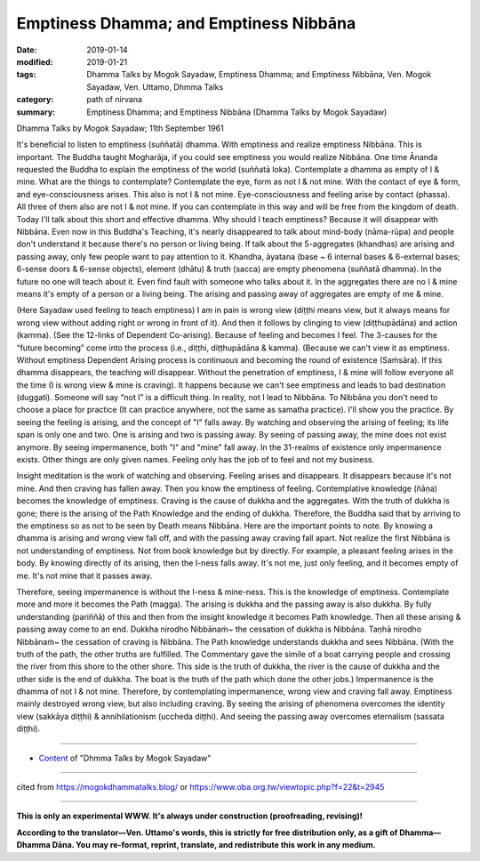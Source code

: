 ==========================================
Emptiness Dhamma; and Emptiness Nibbāna 
==========================================

:date: 2019-01-14
:modified: 2019-01-21
:tags: Dhamma Talks by Mogok Sayadaw, Emptiness Dhamma; and Emptiness Nibbāna, Ven. Mogok Sayadaw, Ven. Uttamo, Dhmma Talks
:category: path of nirvana
:summary: Emptiness Dhamma; and Emptiness Nibbāna (Dhamma Talks by Mogok Sayadaw)

Dhamma Talks by Mogok Sayadaw; 11th September 1961

It's beneficial to listen to emptiness (suññatā) dhamma. With emptiness and realize emptiness Nibbāna. This is important. The Buddha taught Mogharāja, if you could see emptiness you would realize Nibbāna. One time Ānanda requested the Buddha to explain the emptiness of the world (suññatā loka). Contemplate a dhamma as empty of I & mine. What are the things to contemplate? Contemplate the eye, form as not I & not mine. With the contact of eye & form, and eye-consciousness arises. This also is not I & not mine. Eye-consciousness and feeling arise by contact (phassa). All three of them also are not I & not mine. If you can contemplate in this way and will be free from the kingdom of death. Today I'll talk about this short and effective dhamma. Why should I teach emptiness? Because it will disappear with Nibbāna. Even now in this Buddha's Teaching, it's nearly disappeared to talk about mind-body (nāma-rūpa) and people don't understand it because there's no person or living being. If talk about the 5-aggregates (khandhas) are arising and passing away, only few people want to pay attention to it. Khandha, āyatana (base ~ 6 internal bases & 6-external bases; 6-sense doors & 6-sense objects), element (dhātu) & truth (sacca) are empty phenomena (suññatā dhamma). In the future no one will teach about it. Even find fault with someone who talks about it. In the aggregates there are no I & mine means it's empty of a person or a living being. The arising and passing away of aggregates are empty of me & mine.

(Here Sayadaw used feeling to teach emptiness) I am in pain is wrong view (diṭṭhi means view, but it always means for wrong view without adding right or wrong in front of it). And then it follows by clinging to view (diṭṭhupādāna) and action (kamma). (See the 12-links of Dependent Co-arising). Because of feeling and becomes I feel. The 3-causes for the “future becoming” come into the process (i.e., diṭṭhi, diṭṭhupādāna & kamma). (Because we can't view it as emptiness. Without emptiness Dependent Arising process is continuous and becoming the round of existence (Saṁsāra). If this dhamma disappears, the teaching will disappear. Without the penetration of emptiness, I & mine will follow everyone all the time (I is wrong view & mine is craving). It happens because we can't see emptiness and leads to bad destination (duggati). Someone will say “not I” is a difficult thing. In reality, not I lead to Nibbāna. To Nibbāna you don't need to choose a place for practice (It can practice anywhere, not the same as samatha practice). I'll show you the practice. By seeing the feeling is arising, and the concept of "I" falls away. By watching and observing the arising of feeling; its life span is only one and two. One is arising and two is passing away. By seeing of passing away, the mine does not exist anymore. By seeing impermanence, both "I" and "mine" fall away. In the 31-realms of existence only impermanence exists. Other things are only given names. Feeling only has the job of to feel and not my business.

Insight meditation is the work of watching and observing. Feeling arises and disappears. It disappears because it's not mine. And then craving has fallen away. Then you know the emptiness of feeling. Contemplative knowledge (ñāṇa) becomes the knowledge of emptiness. Craving is the cause of dukkha and the aggregates. With the truth of dukkha is gone; there is the arising of the Path Knowledge and the ending of dukkha. Therefore, the Buddha said that by arriving to the emptiness so as not to be seen by Death means Nibbāna. Here are the important points to note. By knowing a dhamma is arising and wrong view fall off, and with the passing away craving fall apart. Not realize the first Nibbāna is not understanding of emptiness. Not from book knowledge but by directly. For example, a pleasant feeling arises in the body. By knowing directly of its arising, then the I-ness falls away. It's not me, just only feeling, and it becomes empty of me. It's not mine that it passes away.

Therefore, seeing impermanence is without the I-ness & mine-ness. This is the knowledge of emptiness. Contemplate more and more it becomes the Path (magga). The arising is dukkha and the passing away is also dukkha. By fully understanding (pariññā) of this and then from the insight knowledge it becomes Path knowledge. Then all these arising & passing away come to an end. Dukkha nirodho Nibbānaṁ~ the cessation of dukkha is Nibbāna. Taṇhā nirodho Nibbānaṁ~ the cessation of craving is Nibbāna. The Path knowledge understands dukkha and sees Nibbāna. (With the truth of the path, the other truths are fulfilled. The Commentary gave the simile of a boat carrying people and crossing the river from this shore to the other shore. This side is the truth of dukkha, the river is the cause of dukkha and the other side is the end of dukkha. The boat is the truth of the path which done the other jobs.) Impermanence is the dhamma of not I & not mine. Therefore, by contemplating impermanence, wrong view and craving fall away. Emptiness mainly destroyed wrong view, but also including craving. By seeing the arising of phenomena overcomes the identity view (sakkāya diṭṭhi) & annihilationism (uccheda diṭṭhi). And seeing the passing away overcomes eternalism (sassata diṭṭhi).

------

- `Content <{filename}../publication-of-ven-uttamo%zh.rst#dhmma-talks-by-mogok-sayadaw>`__ of "Dhmma Talks by Mogok Sayadaw"

------

cited from https://mogokdhammatalks.blog/ or https://www.oba.org.tw/viewtopic.php?f=22&t=2945

------

**This is only an experimental WWW. It's always under construction (proofreading, revising)!**

**According to the translator—Ven. Uttamo's words, this is strictly for free distribution only, as a gift of Dhamma—Dhamma Dāna. You may re-format, reprint, translate, and redistribute this work in any medium.**

..
  01-21 rev. spelling & grammar check; add announcement of Dhamma—Dhamma Dāna; add link of OBA; 01-14 replace ’ with ' 
  2018-12-28 ~ 2019-01-10  create rst; post on 01-13